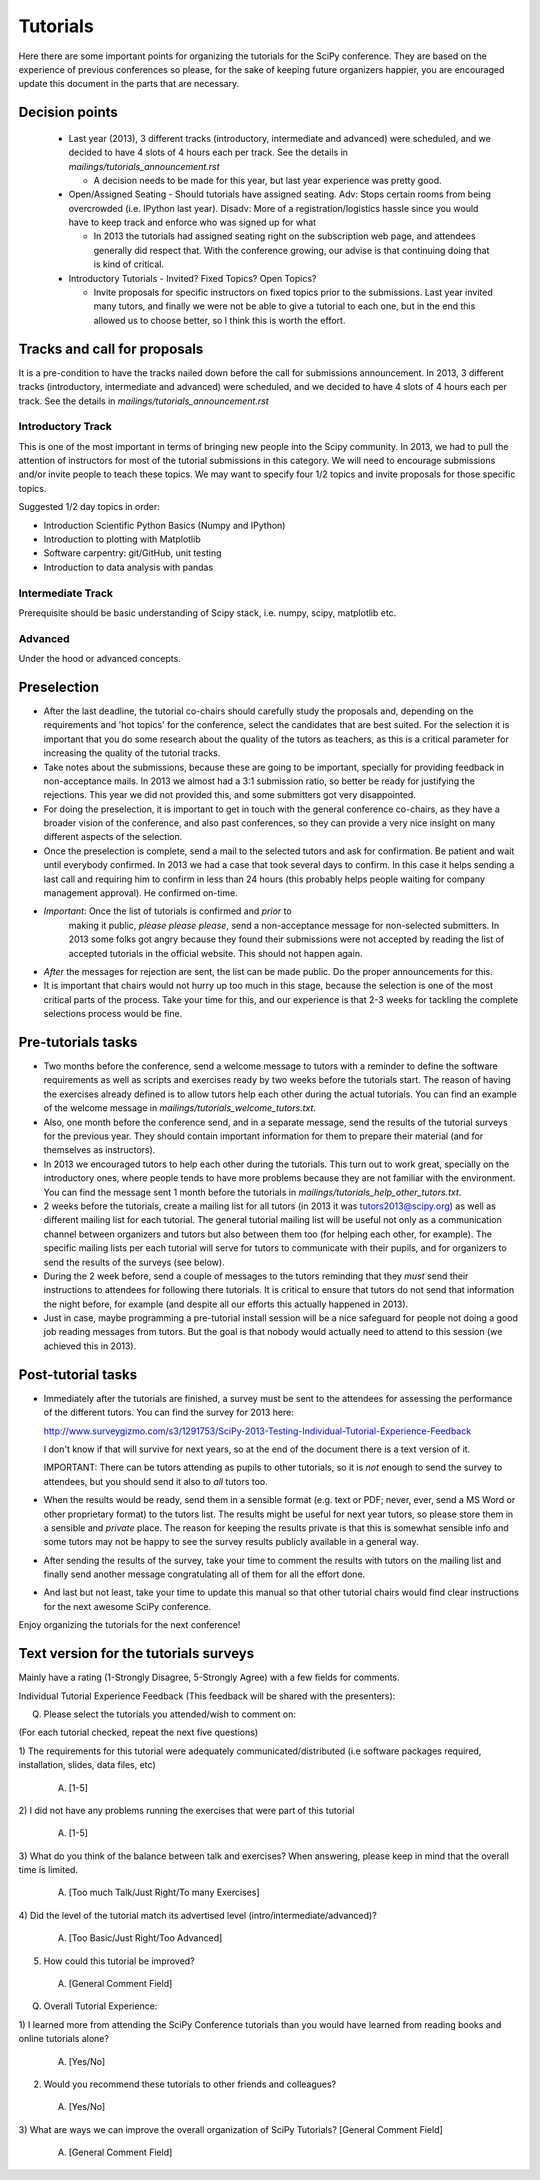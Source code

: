 ==========
Tutorials
==========

Here there are some important points for organizing the tutorials for
the SciPy conference.  They are based on the experience of previous
conferences so please, for the sake of keeping future organizers
happier, you are encouraged update this document in the parts that are
necessary.


Decision points
===============

  * Last year (2013), 3 different tracks (introductory, intermediate
    and advanced) were scheduled, and we decided to have 4 slots of 4
    hours each per track.  See the details in
    `mailings/tutorials_announcement.rst`

    - A decision needs to be made for this year, but last year
      experience was pretty good.

  * Open/Assigned Seating - Should tutorials have assigned
    seating. Adv: Stops certain rooms from being overcrowded
    (i.e. IPython last year). Disadv: More of a registration/logistics
    hassle since you would have to keep track and enforce who was
    signed up for what

    - In 2013 the tutorials had assigned seating right on the
      subscription web page, and attendees generally did respect that.
      With the conference growing, our advise is that continuing doing
      that is kind of critical.

  * Introductory Tutorials - Invited? Fixed Topics? Open Topics?

    - Invite proposals for specific instructors on fixed topics prior
      to the submissions.  Last year invited many tutors, and finally
      we were not be able to give a tutorial to each one, but in the
      end this allowed us to choose better, so I think this is worth
      the effort.
 

Tracks and call for proposals
=============================

It is a pre-condition to have the tracks nailed down before the call
for submissions announcement.  In 2013, 3 different tracks
(introductory, intermediate and advanced) were scheduled, and we
decided to have 4 slots of 4 hours each per track.  See the details in
`mailings/tutorials_announcement.rst`


Introductory Track
------------------

This is one of the most important in terms of bringing new people into
the Scipy community. In 2013, we had to pull the attention of
instructors for most of the tutorial submissions in this category.  We
will need to encourage submissions and/or invite people to teach these
topics. We may want to specify four 1/2 topics and invite proposals
for those specific topics.

Suggested 1/2 day topics in order:

* Introduction Scientific Python Basics (Numpy and IPython)
* Introduction to plotting with Matplotlib
* Software carpentry: git/GitHub, unit testing
* Introduction to data analysis with pandas

Intermediate Track
------------------

Prerequisite should be basic understanding of Scipy stack, i.e. numpy,
scipy, matplotlib etc.

Advanced
--------

Under the hood or advanced concepts. 


Preselection
============

* After the last deadline, the tutorial co-chairs should carefully
  study the proposals and, depending on the requirements and 'hot
  topics' for the conference, select the candidates that are best
  suited.  For the selection it is important that you do some research
  about the quality of the tutors as teachers, as this is a critical
  parameter for increasing the quality of the tutorial tracks.

* Take notes about the submissions, because these are going to be
  important, specially for providing feedback in non-acceptance mails.
  In 2013 we almost had a 3:1 submission ratio, so better be ready for
  justifying the rejections.  This year we did not provided this, and
  some submitters got very disappointed.

* For doing the preselection, it is important to get in touch with the
  general conference co-chairs, as they have a broader vision of the
  conference, and also past conferences, so they can provide a very nice
  insight on many different aspects of the selection.

* Once the preselection is complete, send a mail to the selected
  tutors and ask for confirmation.  Be patient and wait until
  everybody confirmed.  In 2013 we had a case that took several days
  to confirm.  In this case it helps sending a last call and requiring
  him to confirm in less than 24 hours (this probably helps people
  waiting for company management approval).  He confirmed on-time.

* *Important*: Once the list of tutorials is confirmed and *prior* to
   making it public, *please please please*, send a non-acceptance
   message for non-selected submitters.  In 2013 some folks got angry
   because they found their submissions were not accepted by reading
   the list of accepted tutorials in the official website.  This
   should not happen again.

* *After* the messages for rejection are sent, the list can be made
  public.  Do the proper announcements for this.

* It is important that chairs would not hurry up too much in this stage,
  because the selection is one of the most critical parts of the
  process.  Take your time for this, and our experience is that 2-3
  weeks for tackling the complete selections process would be fine.


Pre-tutorials tasks
===================

* Two months before the conference, send a welcome message to tutors
  with a reminder to define the software requirements as well as
  scripts and exercises ready by two weeks before the tutorials start.
  The reason of having the exercises already defined is to allow
  tutors help each other during the actual tutorials.  You can find an
  example of the welcome message in
  `mailings/tutorials_welcome_tutors.txt`.

* Also, one month before the conference send, and in a separate
  message, send the results of the tutorial surveys for the previous
  year.  They should contain important information for them to prepare
  their material (and for themselves as instructors).

* In 2013 we encouraged tutors to help each other during the
  tutorials.  This turn out to work great, specially on the
  introductory ones, where people tends to have more problems because
  they are not familiar with the environment.  You can find the
  message sent 1 month before the tutorials in
  `mailings/tutorials_help_other_tutors.txt`.

* 2 weeks before the tutorials, create a mailing list for all tutors
  (in 2013 it was tutors2013@scipy.org) as well as different mailing
  list for each tutorial.  The general tutorial mailing list will be
  useful not only as a communication channel between organizers and
  tutors but also between them too (for helping each other, for
  example).  The specific mailing lists per each tutorial will serve
  for tutors to communicate with their pupils, and for organizers to
  send the results of the surveys (see below).

* During the 2 week before, send a couple of messages to the tutors
  reminding that they *must* send their instructions to attendees for
  following there tutorials.  It is critical to ensure that tutors do
  not send that information the night before, for example (and despite
  all our efforts this actually happened in 2013).

* Just in case, maybe programming a pre-tutorial install session will
  be a nice safeguard for people not doing a good job reading messages
  from tutors.  But the goal is that nobody would actually need to
  attend to this session (we achieved this in 2013).


Post-tutorial tasks
===================

* Immediately after the tutorials are finished, a survey must be sent
  to the attendees for assessing the performance of the different
  tutors.  You can find the survey for 2013 here:

  http://www.surveygizmo.com/s3/1291753/SciPy-2013-Testing-Individual-Tutorial-Experience-Feedback

  I don't know if that will survive for next years, so at the end of
  the document there is a text version of it.

  IMPORTANT: There can be tutors attending as pupils to other
  tutorials, so it is *not* enough to send the survey to attendees,
  but you should send it also to *all* tutors too.

* When the results would be ready, send them in a sensible format
  (e.g. text or PDF; never, ever, send a MS Word or other proprietary
  format) to the tutors list.  The results might be useful for next
  year tutors, so please store them in a sensible and *private* place.
  The reason for keeping the results private is that this is somewhat
  sensible info and some tutors may not be happy to see the survey
  results publicly available in a general way.

* After sending the results of the survey, take your time to comment
  the results with tutors on the mailing list and finally send another
  message congratulating all of them for all the effort done.

* And last but not least, take your time to update this manual so that
  other tutorial chairs would find clear instructions for the next
  awesome SciPy conference.


Enjoy organizing the tutorials for the next conference!


Text version for the tutorials surveys
======================================

Mainly have a rating (1-Strongly Disagree, 5-Strongly Agree) with a few
fields for comments.


Individual Tutorial Experience Feedback (This feedback will be shared with
the presenters):

Q. Please select the tutorials you attended/wish to comment on:

(For each tutorial checked, repeat the next five questions)

1) The requirements for this tutorial were adequately
communicated/distributed (i.e software packages required, installation,
slides, data files, etc)
  A) [1-5]
2) I did not have any problems running the exercises that were part of
this tutorial
  A) [1-5]
3) What do you think of the balance between talk and exercises? When
answering, please keep in mind that the overall time is limited.

  A) [Too much Talk/Just Right/To many Exercises]
4) Did the level of the tutorial match its advertised level
(intro/intermediate/advanced)?
  A) [Too Basic/Just Right/Too Advanced]
5) How could this tutorial be improved?
  A) [General Comment Field]

Q. Overall Tutorial Experience:

1) I learned more from attending the SciPy Conference tutorials than you
would have learned from reading books and online tutorials alone?
  A) [Yes/No]
2) Would you recommend these tutorials to other friends and colleagues?
  A) [Yes/No]
3) What are ways we can improve the overall organization of SciPy
Tutorials? [General Comment Field]
  A) [General Comment Field]


